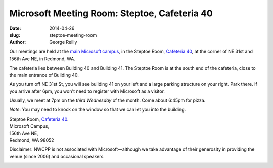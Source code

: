 Microsoft Meeting Room: Steptoe, Cafeteria 40
#############################################

:date: 2014-04-26
:slug: steptoe-meeting-room
:author: George Reilly

Our meetings are held at the
`main Microsoft campus <|filename|/images/MicrosoftMainCampusMap.jpg>`_,
in the Steptoe Room, `Cafeteria 40 <https://www.google.com/maps/place/Microsoft+Cafe+40/>`_,
at the corner of NE 31st and 156th Ave NE, in Redmond, WA.

The cafeteria lies between Building 40 and Building 41.
The Steptoe Room is at the south end of the cafeteria,
close to the main entrance of Building 40.

As you turn off NE 31st St, you will see building 41 on your left
and a large parking structure on your right. Park there.
If you arrive after 6pm, you won't need to register with Microsoft as a visitor.

Usually, we meet at 7pm on the *third Wednesday* of the month.
Come about 6:45pm for pizza.

*Note*: You may need to knock on the window so that we can let you into the building.

| Steptoe Room, `Cafeteria 40 <https://www.google.com/maps/place/Microsoft+Cafe+40/>`_.
| Microsoft Campus,
| 156th Ave NE,
| Redmond, WA 98052

Disclaimer: NWCPP is not associated with Microsoft—\
although we take advantage of their generosity
in providing the venue (since 2006) and occasional speakers.

.. image:: |filename|/images/MicrosoftMainCampusMap.jpg
